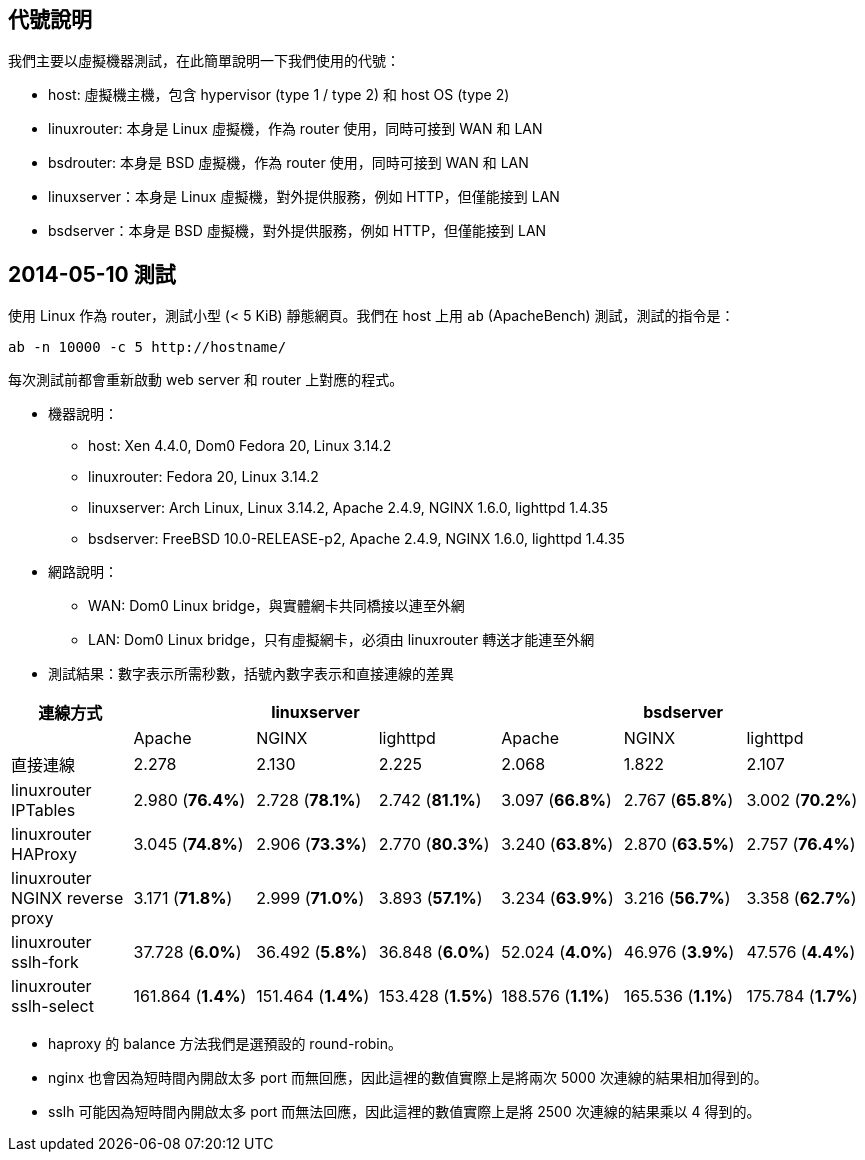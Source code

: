 == 代號說明
我們主要以虛擬機器測試，在此簡單說明一下我們使用的代號：

 * host: 虛擬機主機，包含 hypervisor (type 1 / type 2) 和 host OS (type 2)
 * linuxrouter: 本身是 Linux 虛擬機，作為 router 使用，同時可接到 WAN 和 LAN
 * bsdrouter: 本身是 BSD 虛擬機，作為 router 使用，同時可接到 WAN 和 LAN
 * linuxserver：本身是 Linux 虛擬機，對外提供服務，例如 HTTP，但僅能接到 LAN
 * bsdserver：本身是 BSD 虛擬機，對外提供服務，例如 HTTP，但僅能接到 LAN

== 2014-05-10 測試
使用 Linux 作為 router，測試小型 (< 5 KiB) 靜態網頁。我們在 host 上用 `ab` (ApacheBench) 測試，測試的指令是：
----------------------
ab -n 10000 -c 5 http://hostname/
----------------------
每次測試前都會重新啟動 web server 和 router 上對應的程式。

 * 機器說明：
  - host: Xen 4.4.0, Dom0 Fedora 20, Linux 3.14.2
  - linuxrouter: Fedora 20, Linux 3.14.2
  - linuxserver: Arch Linux, Linux 3.14.2, Apache 2.4.9, NGINX 1.6.0, lighttpd 1.4.35
  - bsdserver: FreeBSD 10.0-RELEASE-p2, Apache 2.4.9, NGINX 1.6.0, lighttpd 1.4.35
 * 網路說明：
  - WAN: Dom0 Linux bridge，與實體網卡共同橋接以連至外網
  - LAN: Dom0 Linux bridge，只有虛擬網卡，必須由 linuxrouter 轉送才能連至外網

 * 測試結果：數字表示所需秒數，括號內數字表示和直接連線的差異

[grid="rows",options="header",cols="7"]
|=============================
| 連線方式 3+| linuxserver 3+| bsdserver
|| Apache | NGINX | lighttpd | Apache | NGINX | lighttpd
| 直接連線
|   2.278           |   2.130           |   2.225
|   2.068           |   1.822           |   2.107
| linuxrouter IPTables
|   2.980 (*76.4%*) |   2.728 (*78.1%*) |   2.742 (*81.1%*)
|   3.097 (*66.8%*) |   2.767 (*65.8%*) |   3.002 (*70.2%*)
| linuxrouter HAProxy
|   3.045 (*74.8%*) |   2.906 (*73.3%*) |   2.770 (*80.3%*)
|   3.240 (*63.8%*) |   2.870 (*63.5%*) |   2.757 (*76.4%*)
| linuxrouter NGINX reverse proxy
|   3.171 (*71.8%*) |   2.999 (*71.0%*) |   3.893 (*57.1%*)
|   3.234 (*63.9%*) |   3.216 (*56.7%*) |   3.358 (*62.7%*)
| linuxrouter sslh-fork
|  37.728 (*6.0%*)  |  36.492 (*5.8%*)  |  36.848 (*6.0%*)
|  52.024 (*4.0%*)  |  46.976 (*3.9%*)  |  47.576 (*4.4%*)
| linuxrouter sslh-select
| 161.864 (*1.4%*)  | 151.464 (*1.4%*)  | 153.428 (*1.5%*)
| 188.576 (*1.1%*)  | 165.536 (*1.1%*)  | 175.784 (*1.7%*)
|=============================

  - haproxy 的 balance 方法我們是選預設的 round-robin。
  - nginx 也會因為短時間內開啟太多 port 而無回應，因此這裡的數值實際上是將兩次 5000 次連線的結果相加得到的。
  - sslh 可能因為短時間內開啟太多 port 而無法回應，因此這裡的數值實際上是將 2500 次連線的結果乘以 4 得到的。